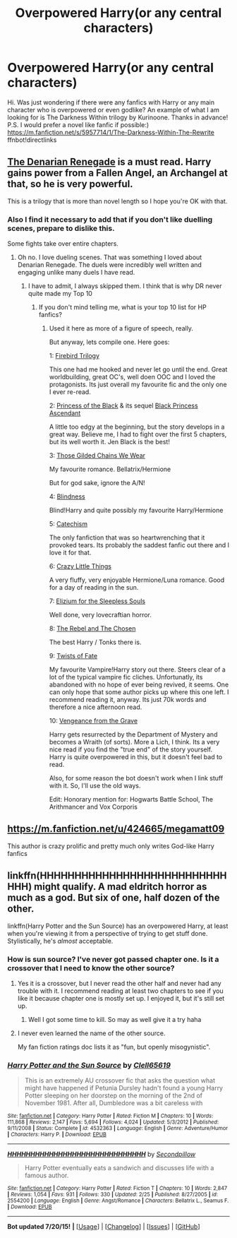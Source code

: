 #+TITLE: Overpowered Harry(or any central characters)

* Overpowered Harry(or any central characters)
:PROPERTIES:
:Author: ikej0530
:Score: 3
:DateUnix: 1437532996.0
:DateShort: 2015-Jul-22
:FlairText: Request
:END:
Hi. Was just wondering if there were any fanfics with Harry or any main character who is overpowered or even godlike? An example of what I am looking for is The Darkness Within trilogy by Kurinoone. Thanks in advance! P.S. I would prefer a novel like fanfic if possible:) [[https://m.fanfiction.net/s/5957714/1/The-Darkness-Within-The-Rewrite]] ffnbot!directlinks


** [[https://www.fanfiction.net/s/3473224/1/The-Denarian-Renegade][The Denarian Renegade]] is a must read. Harry gains power from a Fallen Angel, an Archangel at that, so he is very powerful.

This is a trilogy that is more than novel length so I hope you're OK with that.
:PROPERTIES:
:Author: HollowBetrayer
:Score: 3
:DateUnix: 1437560142.0
:DateShort: 2015-Jul-22
:END:

*** Also I find it necessary to add that if you don't like duelling scenes, prepare to dislike this.

Some fights take over entire chapters.
:PROPERTIES:
:Author: UndeadBBQ
:Score: 4
:DateUnix: 1437590548.0
:DateShort: 2015-Jul-22
:END:

**** Oh no. I love dueling scenes. That was something I loved about Denarian Renegade. The duels were incredibly well written and engaging unlike many duels I have read.
:PROPERTIES:
:Author: HollowBetrayer
:Score: 2
:DateUnix: 1437592063.0
:DateShort: 2015-Jul-22
:END:

***** I have to admit, I always skipped them. I think that is why DR never quite made my Top 10
:PROPERTIES:
:Author: UndeadBBQ
:Score: 3
:DateUnix: 1437593123.0
:DateShort: 2015-Jul-22
:END:

****** If you don't mind telling me, what is your top 10 list for HP fanfics?
:PROPERTIES:
:Author: ikej0530
:Score: 1
:DateUnix: 1437594403.0
:DateShort: 2015-Jul-23
:END:

******* Used it here as more of a figure of speech, really.

But anyway, lets compile one. Here goes:

1: [[https://www.fanfiction.net/s/8629685/1/Firebird-s-Son-Book-I-of-the-Firebird-Trilogy][Firebird Trilogy]]

This one had me hooked and never let go until the end. Great worldbuilding, great OC's, well doen OOC and I loved the protagonists. Its just overall my favourite fic and the only one I ever re-read.

2: [[https://www.fanfiction.net/s/8233291/1/Princess-of-the-Blacks][Princess of the Black]] & its sequel [[https://www.fanfiction.net/s/9937462/1/Black-Princess-Ascendant][Black Princess Ascendant]]

A little too edgy at the beginning, but the story develops in a great way. Believe me, I had to fight over the first 5 chapters, but its well worth it. Jen Black is the best!

3: [[https://www.fanfiction.net/s/7755315/1/Those-Gilded-Chains-We-Wear][Those Gilded Chains We Wear]]

My favourite romance. Bellatrix/Hermione

But for god sake, ignore the A/N!

4: [[https://www.fanfiction.net/s/10937871/1/Blindness][Blindness]]

Blind!Harry and quite possibly my favourite Harry/Hermione

5: [[https://www.fanfiction.net/s/2006636/1/Catechism][Catechism]]

The only fanfiction that was so heartwrenching that it provoked tears. Its probably the saddest fanfic out there and I love it for that.

6: [[https://www.fanfiction.net/s/3973687/1/Crazy-Little-Things][Crazy Little Things]]

A very fluffy, very enjoyable Hermione/Luna romance. Good for a day of reading in the sun.

7: [[https://www.fanfiction.net/s/7713063/1/Elizium-for-the-Sleepless-Souls][Elizium for the Sleepless Souls]]

Well done, very lovecraftian horror.

8: [[https://www.fanfiction.net/s/6740130/1/The-Rebel-and-The-Chosen][The Rebel and The Chosen]]

The best Harry / Tonks there is.

9: [[https://www.fanfiction.net/s/2737363/1/Twists-of-Fate][Twists of Fate]]

My favourite Vampire!Harry story out there. Steers clear of a lot of the typical vampire fic cliches. Unfortunatly, its abandoned with no hope of ever being revived, it seems. One can only hope that some author picks up where this one left. I recommend reading it, anyway. Its just 70k words and therefore a nice afternoon read.

10: [[https://www.fanfiction.net/s/8966727/1/Vengeance-from-the-grave][Vengeance from the Grave]]

Harry gets resurrected by the Department of Mystery and becomes a Wraith (of sorts). More a Lich, I think. Its a very nice read if you find the "true end" of the story yourself. Harry is quite overpowered in this, but it doesn't feel bad to read.

Also, for some reason the bot doesn't work when I link stuff with it. So, I'll use the old ways.

Edit: Honorary mention for: Hogwarts Battle School, The Arithmancer and Vox Corporis
:PROPERTIES:
:Author: UndeadBBQ
:Score: 3
:DateUnix: 1437599598.0
:DateShort: 2015-Jul-23
:END:


** [[https://m.fanfiction.net/u/424665/megamatt09]]

This author is crazy prolific and pretty much only writes God-like Harry fanfics
:PROPERTIES:
:Author: Swimmer1988
:Score: 1
:DateUnix: 1437631687.0
:DateShort: 2015-Jul-23
:END:


** linkffn(HHHHHHHHHHHHHHHHHHHHHHHHHHHHHH) might qualify. A mad eldritch horror as much as a god. But six of one, half dozen of the other.

linkffn(Harry Potter and the Sun Source) has an overpowered Harry, at least when you're viewing it from a perspective of trying to get stuff done. Stylistically, he's /almost/ acceptable.
:PROPERTIES:
:Score: 1
:DateUnix: 1437541552.0
:DateShort: 2015-Jul-22
:END:

*** How is sun source? I've never got passed chapter one. Is it a crossover that I need to know the other source?
:PROPERTIES:
:Author: Laoscaos
:Score: 2
:DateUnix: 1437547562.0
:DateShort: 2015-Jul-22
:END:

**** Yes it is a crossover, but I never read the other half and never had any trouble with it. I recommend reading at least two chapters to see if you like it because chapter one is mostly set up. I enjoyed it, but it's still set up.
:PROPERTIES:
:Author: Heimdall1342
:Score: 1
:DateUnix: 1437566153.0
:DateShort: 2015-Jul-22
:END:

***** Well I got some time to kill. So may as well give it a try haha
:PROPERTIES:
:Author: Laoscaos
:Score: 1
:DateUnix: 1438114512.0
:DateShort: 2015-Jul-29
:END:


**** I never even learned the name of the other source.

My fan fiction ratings doc lists it as "fun, but openly misogynistic".
:PROPERTIES:
:Score: 0
:DateUnix: 1437595566.0
:DateShort: 2015-Jul-23
:END:


*** [[http://www.fanfiction.net/s/4532363/1/][*/Harry Potter and the Sun Source/*]] by [[https://www.fanfiction.net/u/1298529/Clell65619][/Clell65619/]]

#+begin_quote
  This is an extremely AU crossover fic that asks the question what might have happened if Petunia Dursley hadn't found a young Harry Potter sleeping on her doorstep on the morning of the 2nd of November 1981. After all, Dumbledore was a bit careless with
#+end_quote

^{/Site/: [[http://www.fanfiction.net/][fanfiction.net]] *|* /Category/: Harry Potter *|* /Rated/: Fiction M *|* /Chapters/: 10 *|* /Words/: 111,868 *|* /Reviews/: 2,147 *|* /Favs/: 5,694 *|* /Follows/: 4,024 *|* /Updated/: 5/3/2012 *|* /Published/: 9/11/2008 *|* /Status/: Complete *|* /id/: 4532363 *|* /Language/: English *|* /Genre/: Adventure/Humor *|* /Characters/: Harry P. *|* /Download/: [[http://ficsave.com/?story_url=https://www.fanfiction.net/s/4532363/1/Harry-Potter-and-the-Sun-Source&format=epub&auto_download=yes][EPUB]]}

--------------

[[http://www.fanfiction.net/s/2554200/1/][*/HHHHHHHHHHHHHHHHHHHHHHHHHHHHHH/*]] by [[https://www.fanfiction.net/u/883930/Secondpillow][/Secondpillow/]]

#+begin_quote
  Harry Potter eventually eats a sandwich and discusses life with a famous author.
#+end_quote

^{/Site/: [[http://www.fanfiction.net/][fanfiction.net]] *|* /Category/: Harry Potter *|* /Rated/: Fiction T *|* /Chapters/: 10 *|* /Words/: 2,847 *|* /Reviews/: 1,054 *|* /Favs/: 931 *|* /Follows/: 330 *|* /Updated/: 2/25 *|* /Published/: 8/27/2005 *|* /id/: 2554200 *|* /Language/: English *|* /Genre/: Angst/Romance *|* /Characters/: Bellatrix L., Seamus F. *|* /Download/: [[http://ficsave.com/?story_url=https://www.fanfiction.net/s/2554200/1/HHHHHHHHHHHHHHHHHHHHHHHHHHHHHH&format=epub&auto_download=yes][EPUB]]}

--------------

*Bot updated 7/20/15!* *|* [[[https://github.com/tusing/reddit-ffn-bot/wiki/Usage][Usage]]] | [[[https://github.com/tusing/reddit-ffn-bot/wiki/Changelog][Changelog]]] | [[[https://github.com/tusing/reddit-ffn-bot/issues/][Issues]]] | [[[https://github.com/tusing/reddit-ffn-bot/][GitHub]]]
:PROPERTIES:
:Author: FanfictionBot
:Score: 1
:DateUnix: 1437541599.0
:DateShort: 2015-Jul-22
:END:
